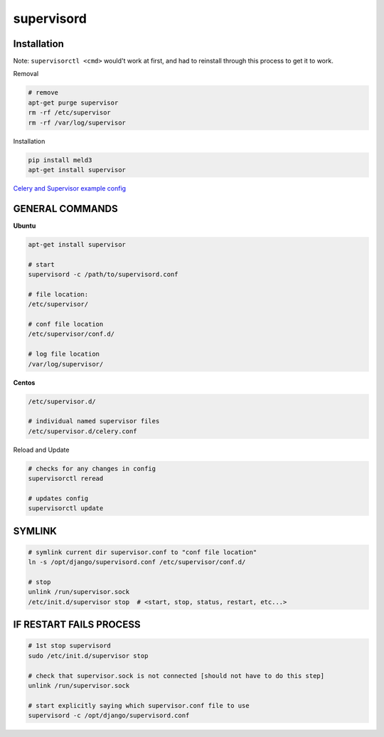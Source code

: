 supervisord
===========

Installation
------------
Note: ``supervisorctl <cmd>`` would't work at first, and had to reinstall through this process to get it to work.

Removal

.. code-block::

    # remove
    apt-get purge supervisor
    rm -rf /etc/supervisor
    rm -rf /var/log/supervisor

Installation

.. code-block::

    pip install meld3
    apt-get install supervisor


`Celery and Supervisor example config <https://github.com/celery/celery/blob/3.1/extra/supervisord/celeryd.conf>`_


GENERAL COMMANDS
----------------

**Ubuntu**

.. code-block::

    apt-get install supervisor

    # start
    supervisord -c /path/to/supervisord.conf

    # file location:
    /etc/supervisor/

    # conf file location
    /etc/supervisor/conf.d/

    # log file location
    /var/log/supervisor/
    
**Centos**

.. code-block::

    /etc/supervisor.d/
    
    # individual named supervisor files
    /etc/supervisor.d/celery.conf


Reload and Update

.. code-block::

    # checks for any changes in config
    supervisorctl reread

    # updates config
    supervisorctl update


SYMLINK
-------

.. code-block::

    # symlink current dir supervisor.conf to "conf file location"
    ln -s /opt/django/supervisord.conf /etc/supervisor/conf.d/ 

    # stop
    unlink /run/supervisor.sock
    /etc/init.d/supervisor stop  # <start, stop, status, restart, etc...>


IF RESTART FAILS PROCESS
------------------------

.. code-block::

    # 1st stop supervisord
    sudo /etc/init.d/supervisor stop

    # check that supervisor.sock is not connected [should not have to do this step]
    unlink /run/supervisor.sock

    # start explicitly saying which supervisor.conf file to use
    supervisord -c /opt/django/supervisord.conf